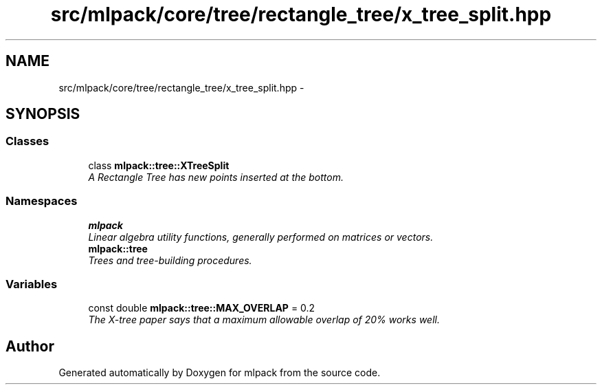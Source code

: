 .TH "src/mlpack/core/tree/rectangle_tree/x_tree_split.hpp" 3 "Sat Mar 25 2017" "Version master" "mlpack" \" -*- nroff -*-
.ad l
.nh
.SH NAME
src/mlpack/core/tree/rectangle_tree/x_tree_split.hpp \- 
.SH SYNOPSIS
.br
.PP
.SS "Classes"

.in +1c
.ti -1c
.RI "class \fBmlpack::tree::XTreeSplit\fP"
.br
.RI "\fIA Rectangle Tree has new points inserted at the bottom\&. \fP"
.in -1c
.SS "Namespaces"

.in +1c
.ti -1c
.RI " \fBmlpack\fP"
.br
.RI "\fILinear algebra utility functions, generally performed on matrices or vectors\&. \fP"
.ti -1c
.RI " \fBmlpack::tree\fP"
.br
.RI "\fITrees and tree-building procedures\&. \fP"
.in -1c
.SS "Variables"

.in +1c
.ti -1c
.RI "const double \fBmlpack::tree::MAX_OVERLAP\fP = 0\&.2"
.br
.RI "\fIThe X-tree paper says that a maximum allowable overlap of 20% works well\&. \fP"
.in -1c
.SH "Author"
.PP 
Generated automatically by Doxygen for mlpack from the source code\&.
